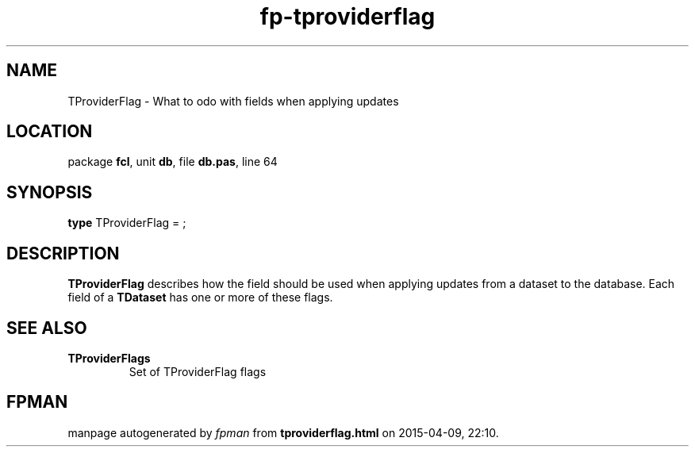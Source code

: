 .\" file autogenerated by fpman
.TH "fp-tproviderflag" 3 "2014-03-14" "fpman" "Free Pascal Programmer's Manual"
.SH NAME
TProviderFlag - What to odo with fields when applying updates
.SH LOCATION
package \fBfcl\fR, unit \fBdb\fR, file \fBdb.pas\fR, line 64
.SH SYNOPSIS
\fBtype\fR TProviderFlag = ;
.SH DESCRIPTION
\fBTProviderFlag\fR describes how the field should be used when applying updates from a dataset to the database. Each field of a \fBTDataset\fR has one or more of these flags.


.SH SEE ALSO
.TP
.B TProviderFlags
Set of TProviderFlag flags

.SH FPMAN
manpage autogenerated by \fIfpman\fR from \fBtproviderflag.html\fR on 2015-04-09, 22:10.

